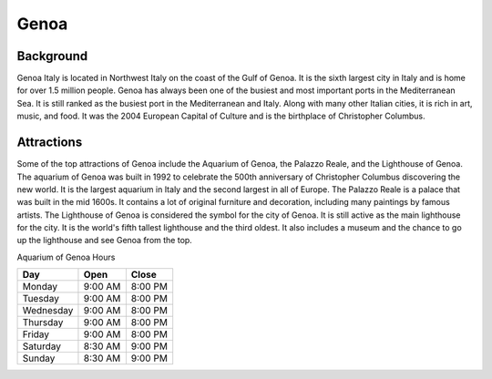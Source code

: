 Genoa
=====

Background
----------

Genoa Italy is located in Northwest Italy on the coast of the Gulf of Genoa. It is the sixth largest city in Italy and is home for over 1.5 million people. Genoa has always been one of the busiest and most important ports in the Mediterranean Sea. It is still ranked as the busiest port in the Mediterranean and Italy. Along with many other Italian cities, it is rich in art, music, and food. It was the 2004 European Capital of Culture and is the birthplace of Christopher Columbus.

..  image:: genoa.png

Attractions
-----------

Some of the top attractions of Genoa include the Aquarium of Genoa, the Palazzo Reale, and the Lighthouse of Genoa. The aquarium of Genoa was built in 1992 to celebrate the 500th anniversary of Christopher Columbus discovering the new world. It is the largest aquarium in Italy and the second largest in all of Europe. The Palazzo Reale is a palace that was built in the mid 1600s. It contains a lot of original furniture and decoration, including many paintings by famous artists. The Lighthouse of Genoa is considered the symbol for the city of Genoa. It is still active as the main lighthouse for the city. It is the world's fifth tallest lighthouse and the third oldest. It also includes a museum and the chance to go up the lighthouse and see Genoa from the top.


Aquarium of Genoa Hours

=========  =======    =======
Day        Open       Close    
=========  =======    =======
Monday     9:00 AM    8:00 PM  
Tuesday    9:00 AM    8:00 PM  
Wednesday  9:00 AM    8:00 PM  
Thursday   9:00 AM    8:00 PM  
Friday     9:00 AM    8:00 PM  
Saturday   8:30 AM    9:00 PM  
Sunday     8:30 AM    9:00 PM  
=========  =======    =======